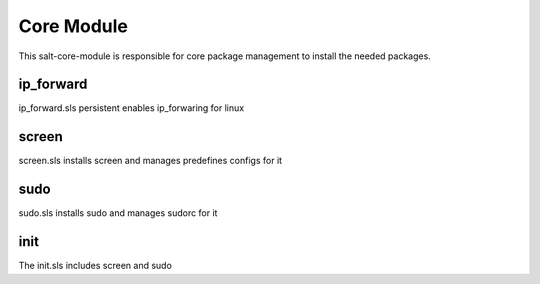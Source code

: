 ===========
Core Module
===========

This salt-core-module is responsible for core package management to install the needed packages.

ip_forward
----------

ip_forward.sls persistent enables ip_forwaring for linux

screen
------

screen.sls installs screen and manages predefines configs for it

sudo
----

sudo.sls installs sudo and manages sudorc for it

init
----

The init.sls includes screen and sudo
